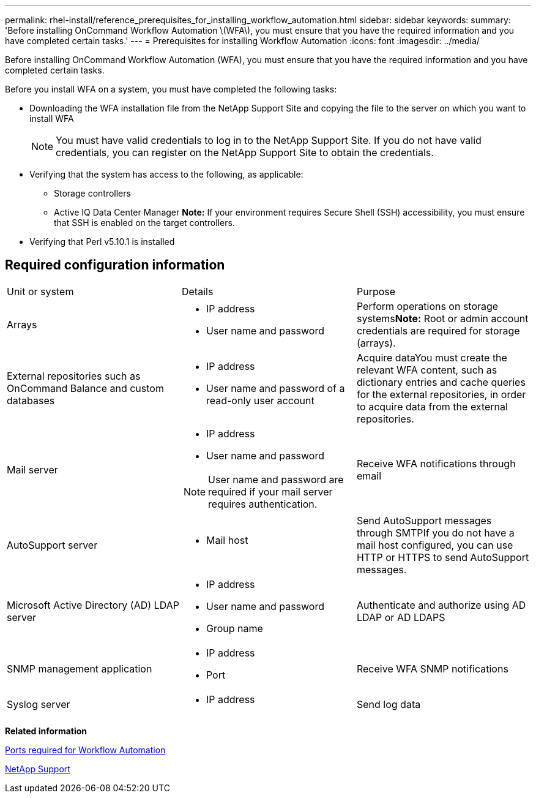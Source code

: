 ---
permalink: rhel-install/reference_prerequisites_for_installing_workflow_automation.html
sidebar: sidebar
keywords: 
summary: 'Before installing OnCommand Workflow Automation \(WFA\), you must ensure that you have the required information and you have completed certain tasks.'
---
= Prerequisites for installing Workflow Automation
:icons: font
:imagesdir: ../media/

Before installing OnCommand Workflow Automation (WFA), you must ensure that you have the required information and you have completed certain tasks.

Before you install WFA on a system, you must have completed the following tasks:

* Downloading the WFA installation file from the NetApp Support Site and copying the file to the server on which you want to install WFA
+
NOTE: You must have valid credentials to log in to the NetApp Support Site. If you do not have valid credentials, you can register on the NetApp Support Site to obtain the credentials.

* Verifying that the system has access to the following, as applicable:
 ** Storage controllers
 ** Active IQ Data Center Manager
*Note:* If your environment requires Secure Shell (SSH) accessibility, you must ensure that SSH is enabled on the target controllers.
* Verifying that Perl v5.10.1 is installed

== Required configuration information

|===
| Unit or system| Details| Purpose
a|
Arrays
a|

* IP address
* User name and password

a|
Perform operations on storage systems**Note:** Root or admin account credentials are required for storage (arrays).

a|
External repositories such as OnCommand Balance and custom databases
a|

* IP address
* User name and password of a read-only user account

a|
Acquire dataYou must create the relevant WFA content, such as dictionary entries and cache queries for the external repositories, in order to acquire data from the external repositories.

a|
Mail server
a|

* IP address
* User name and password

NOTE: User name and password are required if your mail server requires authentication.

a|
Receive WFA notifications through email
a|
AutoSupport server
a|

* Mail host

a|
Send AutoSupport messages through SMTPIf you do not have a mail host configured, you can use HTTP or HTTPS to send AutoSupport messages.

a|
Microsoft Active Directory (AD) LDAP server
a|

* IP address
* User name and password
* Group name

a|
Authenticate and authorize using AD LDAP or AD LDAPS
a|
SNMP management application
a|

* IP address
* Port

a|
Receive WFA SNMP notifications
a|
Syslog server
a|

* IP address

a|
Send log data
|===
*Related information*

xref:reference_ports_required_for_oncommand_workflow_automation.adoc[Ports required for Workflow Automation]

http://mysupport.netapp.com[NetApp Support]
